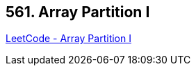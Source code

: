== 561. Array Partition I

https://leetcode.com/problems/array-partition-i/[LeetCode - Array Partition I]

